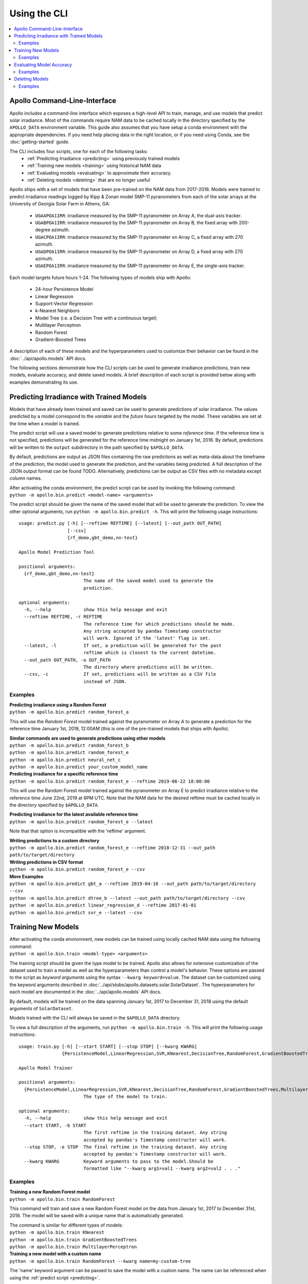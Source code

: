 Using the CLI
=============

.. contents::
    :local:

Apollo Command-Line-Interface
-----------------------------

Apollo includes a command-line interface which exposes a high-level API
to train, manage, and use models that predict solar irradiance.
Most of the commands require NAM data to be cached locally in the directory
specified by the ``APOLLO_DATA`` environment variable.
This guide also assumes that you have setup a conda environment with the
appropriate dependencies.  If you need help placing data in the right location,
or if you need using Conda, see the :doc:`getting-started` guide.

The CLI includes four scripts, one for each of the following tasks:
    - :ref:`Predicting Irradiance <predicting>` using previously trained models
    - :ref:`Training new models <training>` using historical NAM data
    - :ref:`Evaluating models <evaluating>` to approximate their accuracy.
    - :ref:`Deleting models <deleting>` that are no longer useful

Apollo ships with a set of models that have been pre-trained on the NAM data
from 2017-2018.  Models were trained to predict irradiance readings logged by
Kipp & Zonan model SMP-11 pyranometers from each of the solar arrays at the
University of Georgia Solar Farm in Athens, GA:

    - ``UGAAPOA1IRR``: irradiance measured by the SMP-11 pyranometer on Array A,
      the dual-axis tracker.
    - ``UGABPOA1IRR``: irradiance measured by the SMP-11 pyranometer on Array B,
      the fixed array with 200-degree azimuth.
    - ``UGACPOA1IRR``: irradiance measured by the SMP-11 pyranometer on Array C,
      a fixed array with 270 azimuth.
    - ``UGADPOA1IRR``: irradiance measured by the SMP-11 pyranometer on Array D,
      a fixed array with 270 azimuth.
    - ``UGAEPOA1IRR``: irradiance measured by the SMP-11 pyranometer on Array E,
      the single-axis tracker.

Each model targets future hours 1-24.
The following types of models ship with Apollo:

    - 24-hour Persistence Model
    - Linear Regression
    - Support-Vector Regression
    - k-Nearest Neighbors
    - Model Tree (i.e. a Decision Tree with a continuous target)
    - Multilayer Perceptron
    - Random Forest
    - Gradient-Boosted Trees

A description of each of these models and the hyperparameters used to customize
their behavior can be found in the :doc:`../api/apollo.models` API docs.

The following sections demonstrate how the CLI scripts can be used to
generate irradiance predictions, train new models, evaluate accuracy, and delete
saved models.
A brief description of each script is provided below along with examples
demonstrating its use.


.. _predicting:

Predicting Irradiance with Trained Models
-----------------------------------------

Models that have already been trained and saved can be used to generate
predictions of solar irradiance.  The values predicted by a model correspond
to the *variable* and the *future hours* targeted by the model.  These variables
are set at the time when a model is trained.

The predict script will use a saved model to generate predictions relative to
some *reference time*.  If the reference time is not specified, predictions will
be generated for the reference time midnight on January 1st, 2018.
By default, predictions will be written to the ``output`` subdirectory in the
path specified by ``$APOLLO_DATA``.

By default, predictions are output as JSON files containing the raw predictions
as well as meta-data about the timeframe of the prediction, the model used to
generate the prediction, and the variables being predicted.
A full description of the JSON output format can be found TODO.
Alternatively, predictions can be output as CSV files with no metadata except
column names.

| After activating the conda environment, the predict script can be used by
  invoking the following command:
| ``python -m apollo.bin.predict <model-name> <arguments>``

The predict script should be given the name of the saved model that will be used
to generate the prediction.  To view the other optional arguments, run
``python -m apollo.bin.predict -h``.  This will print the following
usage instructions::

    usage: predict.py [-h] [--reftime REFTIME] [--latest] [--out_path OUT_PATH]
                      [--csv]
                      {rf_demo,gbt_demo,nn-test}

    Apollo Model Prediction Tool

    positional arguments:
      {rf_demo,gbt_demo,nn-test}
                            The name of the saved model used to generate the
                            prediction.

    optional arguments:
      -h, --help            show this help message and exit
      --reftime REFTIME, -r REFTIME
                            The reference time for which predictions should be made.
                            Any string accepted by pandas Timestamp constructor
                            will work. Ignored if the 'latest' flag is set.
      --latest, -l          If set, a prediction will be generated for the past
                            reftime which is closest to the current datetime.
      --out_path OUT_PATH, -o OUT_PATH
                            The directory where predictions will be written.
      --csv, -c             If set, predictions will be written as a CSV file
                            instead of JSON.

Examples
^^^^^^^^

| **Predicting irradiance using a Random Forest**
| ``python -m apollo.bin.predict random_forest_a``

This will use the *Random Forest* model trained against the
pyranometer on Array A to generate a prediction for the reference time
January 1st, 2018, 12:00AM
(this is one of the pre-trained models that ships with Apollo).

| **Similar commands are used to generate predictions using other models**
| ``python -m apollo.bin.predict random_forest_b``
| ``python -m apollo.bin.predict random_forest_e``
| ``python -m apollo.bin.predict neural_net_c``
| ``python -m apollo.bin.predict your_custom_model_name``

| **Predicting irradiance for a specific reference time**
| ``python -m apollo.bin.predict random_forest_e --reftime 2019-06-22 18:00:00``

This will use the Random Forest model trained against the pyranometer on Array E
to predict irradiance relative to the reference time June 22nd, 2019 at 6PM UTC.
Note that the NAM data for the desired reftime must be cached locally in the
directory specified by ``$APOLLO_DATA``.

| **Predicting irradiance for the latest available reference time**
| ``python -m apollo.bin.predict random_forest_e --latest``

Note that that option is incompatible with the 'reftime' argument.

| **Writing predictions to a custom directory**
| ``python -m apollo.bin.predict random_forest_e --reftime 2018-12-31 --out_path path/to/target/directory``

| **Writing predictions in CSV format**
| ``python -m apollo.bin.predict random_forest_e --csv``

| **More Examples**
| ``python -m apollo.bin.predict gbt_a --reftime 2019-04-16 --out_path path/to/target/directory --csv``
| ``python -m apollo.bin.predict dtree_b --latest --out_path path/to/target/directory --csv``
| ``python -m apollo.bin.predict linear_regression_d --reftime 2017-01-01``
| ``python -m apollo.bin.predict svr_e --latest --csv``


.. _training:

Training New Models
-------------------

| After activating the conda environment, new models can be trained using locally cached NAM data using the following command:
| ``python -m apollo.bin.train <model-type> <arguments>``

The training script should be given the type model to be trained.
Apollo also allows for extensive customization of the dataset used to train a
model as well as the hyperparameters than control a model's behavior.
These options are passed to the script as *keyword arguments* using the syntax
``--kwarg keyword=value``.
The dataset can be customized using the keyword arguments described in
:doc:`../api/stubs/apollo.datasets.solar.SolarDataset`.
The hyperparameters for each model are documented in the
:doc:`../api/apollo.models` API docs.

By default, models will be trained on the data spanning January 1st, 2017 to
December 31, 2018 using the default arguments of ``SolarDataset``.

Models trained with the CLI will always be saved in the ``$APOLLO_DATA`` directory.

To view a full description of the arguments, run
``python -m apollo.bin.train -h``.
This will print the following usage instructions::

    usage: train.py [-h] [--start START] [--stop STOP] [--kwarg KWARG]
                    {PersistenceModel,LinearRegression,SVR,KNearest,DecisionTree,RandomForest,GradientBoostedTrees,MultilayerPerceptron}

    Apollo Model Trainer

    positional arguments:
      {PersistenceModel,LinearRegression,SVR,KNearest,DecisionTree,RandomForest,GradientBoostedTrees,MultilayerPerceptron}
                            The type of the model to train.

    optional arguments:
      -h, --help            show this help message and exit
      --start START, -b START
                            The first reftime in the training dataset. Any string
                            accepted by pandas's Timestamp constructor will work.
      --stop STOP, -e STOP  The final reftime in the training dataset. Any string
                            accepted by pandas's Timestamp constructor will work.
      --kwarg KWARG         Keyword arguments to pass to the model.Should be
                            formatted like "--kwarg arg1=val1 --kwarg arg2=val2 . . ."

Examples
^^^^^^^^

| **Training a new Random Forest model**
| ``python -m apollo.bin.train RandomForest``

This command will train and save a new Random Forest model on the data from
January 1st, 2017 to December 31st, 2018.
The model will be saved with a unique name that is automatically generated.

| The command is similar for different types of models:
| ``python -m apollo.bin.train KNearest``
| ``python -m apollo.bin.train GradientBoostedTrees``
| ``python -m apollo.bin.train MultilayerPerceptron``

| **Training a new model with a custom name**
| ``python -m apollo.bin.train RandomForest --kwarg name=my-custom-tree``

The 'name' keyword argument can be passed to save the model with a custom name.
The name can be referenced when using the :ref:`predict script <predicting>`.

| **Training on a custom historical period**
| ``python -m apollo.bin.train KNearest --start 2017-06-01 --stop 2018-03-15``

The 'start' and 'stop' arguments are used to select a subset of the historical
NAM data used to train a model.  This example trained a KNN model using historical
data between June 1st, 2017 and March 15, 2018.

| **Customizing model behavior with kwargs**
| ``python -m apollo.bin.train KNearest --kwarg target=UGADPOA1IRR --kwarg n_neighbors=15``

A set of keyword arguments can be passed to customize the data used to train the
model and the model's hyperparameters.
This example trains a KNN model that targets the readings from the SMP-11 \
pyranometer on Array D.  It also sets a hyperparameter of the KNN model,
``n_neighbors`` to 15.

The keyword arguments can be any keyword from the
:doc:`../api/stubs/apollo.datasets.solar.SolarDataset` constructor, or any
appropriate model hyperparameter documented in :doc:`../api/apollo.models`.

| **More Examples**
| ``python -m apollo.bin.train SVR``
| ``python -m apollo.bin.train LinearRegression --kwarg target=UGAEPOA3IRR``
| ``python -m apollo.bin.train LinearRegression --start 2017-01-01 --stop 2017-12-31 --kwarg target=UGACPOA2IRR``
| ``python -m apollo.bin.train SVR --kwarg forecast=24 --kwarg temporal_features=False``
| ``python -m apollo.bin.train SVR --kwarg kernel=sigmoid --kwarg epsilon=5``
| ``python -m apollo.bin.train MultilayerPerceptron --kwarg activation=logistic --kwarg solver=sgd``
| ``python -m apollo.bin.train DecisionTree --start 2017-01-01 --stop 2019-06-31 --kwarg target=UGADPOA1IRR --kwarg max_depth=30``


.. _evaluating:

Evaluating Model Accuracy
-------------------------

Apollo includes a utility that can be used to estimate the accuracy of a saved
model using the metrics *mean absolute error*, *mean squared error*,
*root mean squared error*, and *coefficient of determination*.

Models are evaluating on a *validation dataset*.  The model will be re-trained
on a portion of the validation dataset and evaluated on the remaining portion.
For all models other than Persistence models, the NAM data for the validation
dataset needs to be cached locally in the ``$APOLLO_DATA`` directory.
By default, models will be evaluated on the data between
January 1st, 2017 and December 31st, 2017.

Two methods are available to evaluate models, timeseries cross-validation and
train-test splitting.
The train-test splitting method is very simple.  The dataset used for validation
is split into two pieces, one for training and one for testing.  The model is
trained on the training set, then its performance is evaluated on the test set.
This method is relatively fast, very simple, and can provide a good estimation
of accuracy given a sufficient quantity of data.

The other method, n-fold Timeseries cross-validation, is the typical method used
to evaluate machine learning models that deal with ordered data.
The dataset used for validation is split into *n* folds.  For each iteration from
i=1 to *n*, the model is trained on the first i folds, then evaluated on fold i+1.
This method often provides a robust estimation of accuracy, but, compared to the
train-test split method, it takes much longer.

Many Apollo models target numerous future hours.  For these models, there are
two options for the reporting of evaluation results.  Results can be computed
for each specific target hour, or results can be combined into a single number
expressing average performance across all target hours.

| After activating the conda environment, trained models can be evaluated using the following command:
| ``python -m apollo.bin.evaluate <model-name> <method> <arguments>``

To view a full description of the arguments, run
``python -m apollo.bin.evaluate -h``.
This will print the following usage instructions::

    usage: evaluate.py [-h] [--first FIRST] [--last LAST] [--k K]
                   [--split_size SPLIT_SIZE] [--average]
                   {rf_demo,gbt_demo,nn-test} {cross_val,split}

    Apollo Model Evaluator

    positional arguments:
      {rf_demo,gbt_demo,nn-test}
                            The name of the saved model to be evaluated.
      {cross_val,split}     Validation mode. K-fold timeseries cross-validation or
                            train-test split.

    optional arguments:
      -h, --help            show this help message and exit
      --first FIRST, -b FIRST
                            The first reftime in the dataset.
      --last LAST, -e LAST  The final reftime in the dataset.
      --k K, -k K           Number of folds to use for cross-validation. Ignored
                            if using `split` mode.
      --split_size SPLIT_SIZE, -p SPLIT_SIZE
                            Proportion of the dataset to be used for testing.
                            Ignored if using `cross_val` mode.
      --average, -a         If set, the evaluations of each target hour will be
                            reduced to a single value by taking the mean with
                            uniform weights



The following examples demonstrate how the CLI can be used to evaluate models.

Examples
^^^^^^^^

| **Evaluating a model**
| ``python -m apollo.bin.evaluate random_forest_a cross_val``

This command will evaluate the model named 'random_forest_a'
(this is one of the pre-trained models that ships with Apollo)
using the timeseries cross-validation method.

| **Train-test split validation**
| ``python -m apollo.bin.evaluate random_forest_a split``

This is identical to the first example, except the train-test split validation
method is used to evaluate the model's performance.

| **Customizing the validation dataset**
| ``python -m apollo.bin.evaluate random_forest_a cross_val --first 2018-01-01 --last 2019-04-15``

This command will evaluate the model named 'random_forest_a' using a validation
dataset spanning January 1st, 2018 to April 15th, 2019.

| **Customizing the number of cross-validation folds**
| ``python -m apollo.bin.evaluate random_forest_a cross_val --k 10``

| **Customizing the train-test split**
| ``python -m apollo.bin.evaluate random_forest_a split --split_size 0.2``

This command will cause 20% of the validation dataset to be used for testing and
the other 80% to be used for trianing.

| **Combining results from multiple target hours**
| ``python -m apollo.bin.evaluate random_forest_a cross_val --average``

The '--average' flag will combine results from all target hours into a single
number expressing the average performance across all target hours.

| **More Examples**
| ``python -m apollo.bin.evaluate svr_a cross_val``
| ``python -m apollo.bin.evaluate my_custom_model split --split_size 0.3``
| ``python -m apollo.bin.evaluate linear_regression_c cross_val --k 10 --first 2017-01-01 --last 2018-12-31``
| ``python -m apollo.bin.evaluate dtree_d split --first 2017-06-01 --average``


.. _deleting:

Deleting Models
---------------

When using the :ref:`training script <training>`, models are automatically saved
to ``$APOLLO_DATA``.  The CLI provides a utility to delete old models that are
no longer useful.

| To delete a model, run the following command:
| ``python -m apollo.bin.delete <model-name>``

The model with a matching name will be permanently deleted.
To view a list of trained models by name, run the command with the ``-h`` flag:
``python -m apollo.bin.delete -h``.

.. danger::
    Be careful when using the CLI to delete models.  The selected model will be
    permanently deleted and will be unrecoverable.  Some models take several
    hours to train and may be difficult to replace if deleted.

Examples
^^^^^^^^

| **Deleting a model by name**
| ``python -m apollo.bin.delete my-custom-model``

Assuming you have previously trained a model with the name 'my-custom-model',
this command will delete the model.

